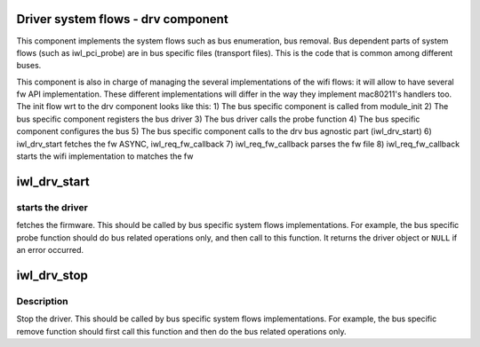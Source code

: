 .. -*- coding: utf-8; mode: rst -*-
.. src-file: drivers/net/wireless/intel/iwlwifi/iwl-drv.h

.. _`driver-system-flows---drv-component`:

Driver system flows - drv component
===================================

This component implements the system flows such as bus enumeration, bus
removal. Bus dependent parts of system flows (such as iwl_pci_probe) are in
bus specific files (transport files). This is the code that is common among
different buses.

This component is also in charge of managing the several implementations of
the wifi flows: it will allow to have several fw API implementation. These
different implementations will differ in the way they implement mac80211's
handlers too.
The init flow wrt to the drv component looks like this:
1) The bus specific component is called from module_init
2) The bus specific component registers the bus driver
3) The bus driver calls the probe function
4) The bus specific component configures the bus
5) The bus specific component calls to the drv bus agnostic part
(iwl_drv_start)
6) iwl_drv_start fetches the fw ASYNC, iwl_req_fw_callback
7) iwl_req_fw_callback parses the fw file
8) iwl_req_fw_callback starts the wifi implementation to matches the fw

.. _`iwl_drv_start`:

iwl_drv_start
=============

.. c:function:: struct iwl_drv *iwl_drv_start(struct iwl_trans *trans)

    start the drv

    :param trans:
        *undescribed*
    :type trans: struct iwl_trans \*

.. _`iwl_drv_start.starts-the-driver`:

starts the driver
-----------------

fetches the firmware. This should be called by bus
specific system flows implementations. For example, the bus specific probe
function should do bus related operations only, and then call to this
function. It returns the driver object or \ ``NULL``\  if an error occurred.

.. _`iwl_drv_stop`:

iwl_drv_stop
============

.. c:function:: void iwl_drv_stop(struct iwl_drv *drv)

    stop the drv

    :param drv:
        *undescribed*
    :type drv: struct iwl_drv \*

.. _`iwl_drv_stop.description`:

Description
-----------

Stop the driver. This should be called by bus specific system flows
implementations. For example, the bus specific remove function should first
call this function and then do the bus related operations only.

.. This file was automatic generated / don't edit.

